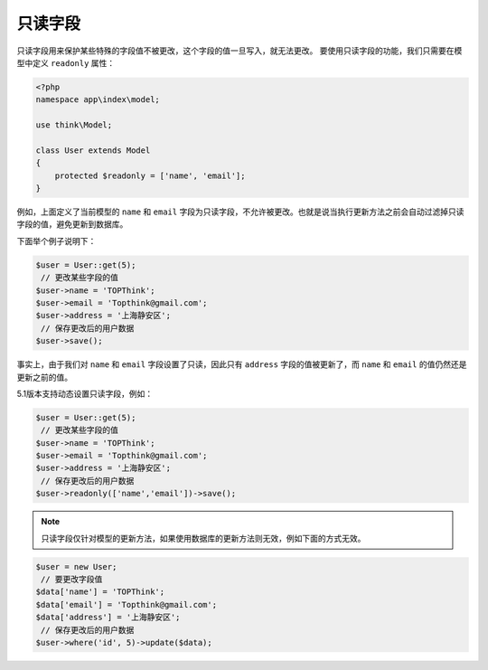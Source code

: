 ****
只读字段
****

只读字段用来保护某些特殊的字段值不被更改，这个字段的值一旦写入，就无法更改。 要使用只读字段的功能，我们只需要在模型中定义 ``readonly`` 属性：


.. code-block:: php

	<?php
	namespace app\index\model;

	use think\Model;

	class User extends Model
	{
	    protected $readonly = ['name', 'email'];
	}

例如，上面定义了当前模型的 ``name`` 和 ``email`` 字段为只读字段，不允许被更改。也就是说当执行更新方法之前会自动过滤掉只读字段的值，避免更新到数据库。

下面举个例子说明下：

.. code-block:: php

	$user = User::get(5);
	 // 更改某些字段的值
	$user->name = 'TOPThink';
	$user->email = 'Topthink@gmail.com';
	$user->address = '上海静安区';
	 // 保存更改后的用户数据
	$user->save();

事实上，由于我们对 ``name`` 和 ``email`` 字段设置了只读，因此只有 ``address`` 字段的值被更新了，而 ``name`` 和 ``email`` 的值仍然还是更新之前的值。

5.1版本支持动态设置只读字段，例如：

.. code-block:: php

	$user = User::get(5);
	 // 更改某些字段的值
	$user->name = 'TOPThink';
	$user->email = 'Topthink@gmail.com';
	$user->address = '上海静安区';
	 // 保存更改后的用户数据
	$user->readonly(['name','email'])->save();

.. note:: 只读字段仅针对模型的更新方法，如果使用数据库的更新方法则无效，例如下面的方式无效。

.. code-block:: php

	$user = new User;
	 // 要更改字段值
	$data['name'] = 'TOPThink';
	$data['email'] = 'Topthink@gmail.com';
	$data['address'] = '上海静安区';
	 // 保存更改后的用户数据
	$user->where('id', 5)->update($data);

